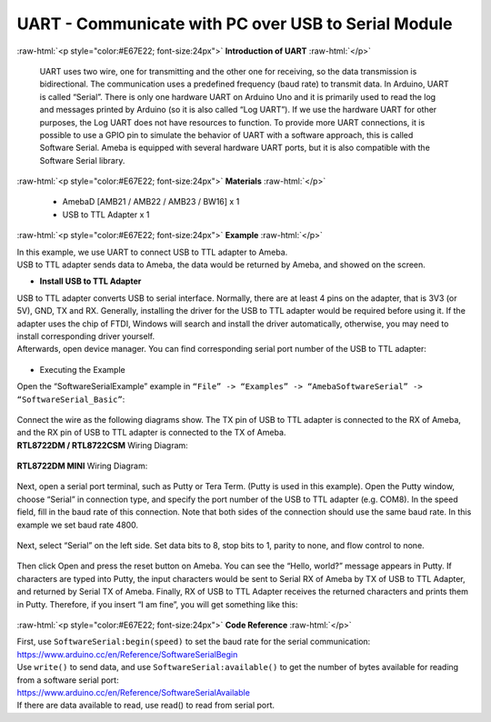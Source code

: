 ##########################################################################
UART - Communicate with PC over USB to Serial Module	
##########################################################################

.. role:: raw-html(raw)
   :format: html

:raw-html:`<p style="color:#E67E22; font-size:24px">`
**Introduction of UART**
:raw-html:`</p>`

      UART uses two wire, one for transmitting and the other one for
      receiving, so the data transmission is bidirectional. The
      communication uses a predefined frequency (baud rate) to transmit
      data. In Arduino, UART is called “Serial”. There is only one
      hardware UART on Arduino Uno and it is primarily used to read the
      log and messages printed by Arduino (so it is also called “Log
      UART”). If we use the hardware UART for other purposes, the Log
      UART does not have resources to function. To provide more UART
      connections, it is possible to use a GPIO pin to simulate the
      behavior of UART with a software approach, this is called Software
      Serial. Ameba is equipped with several hardware UART ports, but it
      is also compatible with the Software Serial library.

:raw-html:`<p style="color:#E67E22; font-size:24px">`
**Materials**
:raw-html:`</p>`

   - AmebaD [AMB21 / AMB22 / AMB23 / BW16] x 1
   - USB to TTL Adapter x 1

:raw-html:`<p style="color:#E67E22; font-size:24px">`
**Example**
:raw-html:`</p>`

| In this example, we use UART to connect USB to TTL adapter to Ameba.
| USB to TTL adapter sends data to Ameba, the data would be returned by
  Ameba, and showed on the screen.

-  **Install USB to TTL Adapter**

| USB to TTL adapter converts USB to serial interface. Normally, there
  are at least 4 pins on the adapter, that is 3V3 (or 5V), GND, TX and
  RX. Generally, installing the driver for the USB to TTL adapter would
  be required before using it. If the adapter uses the chip of FTDI,
  Windows will search and install the driver automatically, otherwise,
  you may need to install corresponding driver yourself.
| Afterwards, open device manager. You can find corresponding serial
  port number of the USB to TTL adapter: 
  
  |1|

-  Executing the Example

| Open the “SoftwareSerialExample” example in ``“File” -> “Examples” ->
  “AmebaSoftwareSerial” -> “SoftwareSerial_Basic”``:
  
  |2|

| Connect the wire as the following diagrams show. The TX pin of USB to
  TTL adapter is connected to the RX of Ameba, and the RX pin of USB to
  TTL adapter is connected to the TX of Ameba.

| **RTL8722DM / RTL8722CSM** Wiring Diagram:

  |3|

| **RTL8722DM MINI** Wiring Diagram:
  
  |3-1|

Next, open a serial port terminal, such as Putty or Tera Term. (Putty is
used in this example). Open the Putty window, choose “Serial” in
connection type, and specify the port number of the USB to TTL adapter
(e.g. COM8). In the speed field, fill in the baud rate of this
connection. Note that both sides of the connection should use the same
baud rate. In this example we set baud rate 4800.

  |4|

Next, select “Serial” on the left side. Set data bits to 8, stop bits to
1, parity to none, and flow control to none.
  
  |5|
 
Then click Open and press the reset button on Ameba. You can see the
“Hello, world?” message appears in Putty. If characters are typed into
Putty, the input characters would be sent to Serial RX of Ameba by TX of
USB to TTL Adapter, and returned by Serial TX of Ameba. Finally, RX of
USB to TTL Adapter receives the returned characters and prints them in
Putty. Therefore, if you insert “I am fine”, you will get something like
this:

  |6|

:raw-html:`<p style="color:#E67E22; font-size:24px">`
**Code Reference**
:raw-html:`</p>`

| First, use ``SoftwareSerial:begin(speed)`` to set the baud rate for the
  serial communication:
| https://www.arduino.cc/en/Reference/SoftwareSerialBegin

| Use ``write()`` to send data, and use ``SoftwareSerial:available()`` to get the
  number of bytes available for reading from a software serial port:

| https://www.arduino.cc/en/Reference/SoftwareSerialAvailable
| If there are data available to read, use read() to read from serial
  port.

.. |1| image:: /ambd_arduino/media/UART_Communicate_with_the_computer_via_UART/image1.png
   :width: 456
   :height: 370
   :scale: 100 %
.. |2| image:: /ambd_arduino/media/UART_Communicate_with_the_computer_via_UART/image2.png
   :width: 683
   :height: 1006
   :scale: 50 %
.. |3| image:: /ambd_arduino/media/UART_Communicate_with_the_computer_via_UART/image3.png
   :width: 1285
   :height: 1040
   :scale: 50 %
.. |3-1| image:: /ambd_arduino/media/UART_Communicate_with_the_computer_via_UART/image3-1.png
   :width: 1285
   :height: 1040
   :scale: 50 %
.. |4| image:: /ambd_arduino/media/UART_Communicate_with_the_computer_via_UART/image4.png
   :width: 466
   :height: 448
   :scale: 100 %
.. |5| image:: /ambd_arduino/media/UART_Communicate_with_the_computer_via_UART/image5.png
   :width: 466
   :height: 448
   :scale: 100 %
.. |6| image:: /ambd_arduino/media/UART_Communicate_with_the_computer_via_UART/image6.png
   :width: 395
   :height: 248
   :scale: 100 %